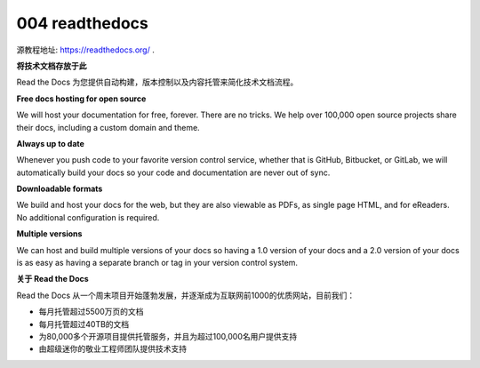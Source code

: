 004 readthedocs
===============

源教程地址: https://readthedocs.org/ .

**将技术文档存放于此**

Read the Docs 为您提供自动构建，版本控制以及内容托管来简化技术文档流程。

**Free docs hosting for open source**

We will host your documentation for free, forever. There are no tricks. We help over 100,000 open source projects share their docs, including a custom domain and theme.

**Always up to date**

Whenever you push code to your favorite version control service, whether that is GitHub, Bitbucket, or GitLab, we will automatically build your docs so your code and documentation are never out of sync.

**Downloadable formats**

We build and host your docs for the web, but they are also viewable as PDFs, as single page HTML, and for eReaders. No additional configuration is required.

**Multiple versions**

We can host and build multiple versions of your docs so having a 1.0 version of your docs and a 2.0 version of your docs is as easy as having a separate branch or tag in your version control system.

**关于 Read the Docs**

Read the Docs 从一个周末项目开始蓬勃发展，并逐渐成为互联网前1000的优质网站，目前我们：

- 每月托管超过5500万页的文档

- 每月托管超过40TB的文档

- 为80,000多个开源项目提供托管服务，并且为超过100,000名用户提供支持

- 由超级迷你的敬业工程师团队提供技术支持